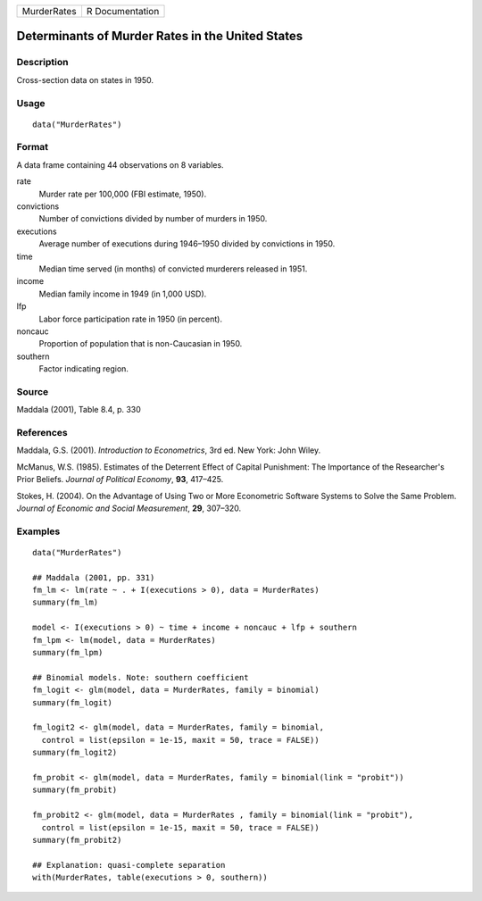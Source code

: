 =========== ===============
MurderRates R Documentation
=========== ===============

Determinants of Murder Rates in the United States
-------------------------------------------------

Description
~~~~~~~~~~~

Cross-section data on states in 1950.

Usage
~~~~~

::

   data("MurderRates")

Format
~~~~~~

A data frame containing 44 observations on 8 variables.

rate
   Murder rate per 100,000 (FBI estimate, 1950).

convictions
   Number of convictions divided by number of murders in 1950.

executions
   Average number of executions during 1946–1950 divided by convictions
   in 1950.

time
   Median time served (in months) of convicted murderers released in
   1951.

income
   Median family income in 1949 (in 1,000 USD).

lfp
   Labor force participation rate in 1950 (in percent).

noncauc
   Proportion of population that is non-Caucasian in 1950.

southern
   Factor indicating region.

Source
~~~~~~

Maddala (2001), Table 8.4, p. 330

References
~~~~~~~~~~

Maddala, G.S. (2001). *Introduction to Econometrics*, 3rd ed. New York:
John Wiley.

McManus, W.S. (1985). Estimates of the Deterrent Effect of Capital
Punishment: The Importance of the Researcher's Prior Beliefs. *Journal
of Political Economy*, **93**, 417–425.

Stokes, H. (2004). On the Advantage of Using Two or More Econometric
Software Systems to Solve the Same Problem. *Journal of Economic and
Social Measurement*, **29**, 307–320.

Examples
~~~~~~~~

::

   data("MurderRates")

   ## Maddala (2001, pp. 331)
   fm_lm <- lm(rate ~ . + I(executions > 0), data = MurderRates)
   summary(fm_lm)

   model <- I(executions > 0) ~ time + income + noncauc + lfp + southern
   fm_lpm <- lm(model, data = MurderRates)
   summary(fm_lpm)

   ## Binomial models. Note: southern coefficient
   fm_logit <- glm(model, data = MurderRates, family = binomial)
   summary(fm_logit)

   fm_logit2 <- glm(model, data = MurderRates, family = binomial,
     control = list(epsilon = 1e-15, maxit = 50, trace = FALSE))
   summary(fm_logit2)

   fm_probit <- glm(model, data = MurderRates, family = binomial(link = "probit"))
   summary(fm_probit)

   fm_probit2 <- glm(model, data = MurderRates , family = binomial(link = "probit"),
     control = list(epsilon = 1e-15, maxit = 50, trace = FALSE))
   summary(fm_probit2)

   ## Explanation: quasi-complete separation
   with(MurderRates, table(executions > 0, southern))
